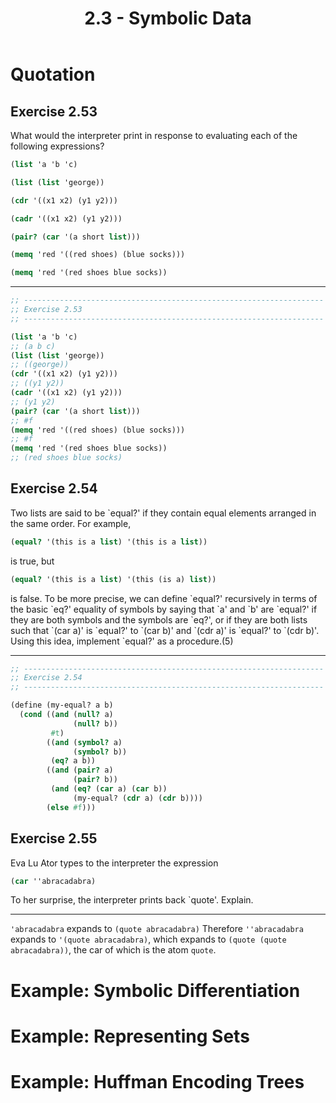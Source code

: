#+TITLE: 2.3 - Symbolic Data

* Quotation
** Exercise 2.53
   What would the interpreter print in response to evaluating each of
   the following expressions?

   #+BEGIN_SRC scheme
     (list 'a 'b 'c)

     (list (list 'george))

     (cdr '((x1 x2) (y1 y2)))

     (cadr '((x1 x2) (y1 y2)))

     (pair? (car '(a short list)))

     (memq 'red '((red shoes) (blue socks)))

     (memq 'red '(red shoes blue socks))
   #+END_SRC

   ----------------------------------------------------------------------

   #+BEGIN_SRC scheme :tangle yes
     ;; -------------------------------------------------------------------
     ;; Exercise 2.53
     ;; -------------------------------------------------------------------

     (list 'a 'b 'c)
     ;; (a b c)
     (list (list 'george))
     ;; ((george))
     (cdr '((x1 x2) (y1 y2)))
     ;; ((y1 y2))
     (cadr '((x1 x2) (y1 y2)))
     ;; (y1 y2)
     (pair? (car '(a short list)))
     ;; #f
     (memq 'red '((red shoes) (blue socks)))
     ;; #f
     (memq 'red '(red shoes blue socks))
     ;; (red shoes blue socks)
   #+END_SRC
** Exercise 2.54
   Two lists are said to be `equal?' if they contain
   equal elements arranged in the same order.  For example,

   #+BEGIN_SRC scheme
          (equal? '(this is a list) '(this is a list))
   #+END_SRC
   
   is true, but

   #+BEGIN_SRC scheme
   (equal? '(this is a list) '(this (is a) list))
   #+END_SRC

   is false.  To be more precise, we can define `equal?'  recursively
   in terms of the basic `eq?' equality of symbols by saying that `a'
   and `b' are `equal?' if they are both symbols and the symbols are
   `eq?', or if they are both lists such that `(car a)' is `equal?'
   to `(car b)' and `(cdr a)' is `equal?' to `(cdr b)'.  Using this
   idea, implement `equal?' as a procedure.(5)

   ----------------------------------------------------------------------

   #+BEGIN_SRC scheme :tangle yes
     ;; -------------------------------------------------------------------
     ;; Exercise 2.54
     ;; -------------------------------------------------------------------

     (define (my-equal? a b)
       (cond ((and (null? a)
                   (null? b))
              #t)
             ((and (symbol? a)
                   (symbol? b))
              (eq? a b))
             ((and (pair? a)
                   (pair? b))
              (and (eq? (car a) (car b))
                   (my-equal? (cdr a) (cdr b))))
             (else #f)))
   #+END_SRC
   
** Exercise 2.55
   Eva Lu Ator types to the interpreter the expression

   #+BEGIN_SRC scheme
     (car ''abracadabra)
   #+END_SRC

   To her surprise, the interpreter prints back `quote'.  Explain.

   ----------------------------------------------------------------------

   ~'abracadabra~ expands to ~(quote abracadabra)~ Therefore
   ~''abracadabra~ expands to ~'(quote abracadabra)~, which expands to
   ~(quote (quote abracadabra))~, the car of which is the atom
   ~quote~.
* Example: Symbolic Differentiation
* Example: Representing Sets
* Example: Huffman Encoding Trees
